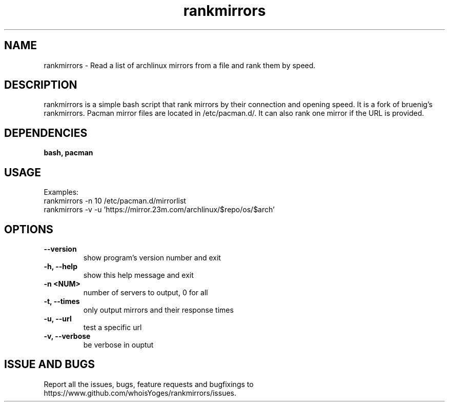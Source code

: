 .TH rankmirrors GNU
.SH NAME
rankmirrors \- Read a list of archlinux mirrors from a file and rank them by speed.
.SH DESCRIPTION
rankmirrors is a simple bash script that rank mirrors by their connection and opening speed. It is a fork of bruenig's rankmirrors. Pacman mirror files are located in /etc/pacman.d/. It can also rank one mirror if the URL is provided.
.SH DEPENDENCIES
.B bash, pacman
.SH USAGE
Examples:
.TP
    rankmirrors -n 10 /etc/pacman.d/mirrorlist
.TP
    rankmirrors -v -u 'https://mirror.23m.com/archlinux/$repo/os/$arch'
.SH OPTIONS
.TP
.B --version
show program's version number and exit
.TP
.B -h, --help
show this help message and exit
.TP
.B -n <NUM>
number of servers to output, 0 for all
.TP
.B -t, --times
only output mirrors and their response times
.TP
.B -u, --url
test a specific url
.TP
.B -v, --verbose
be verbose in ouptut
.SH ISSUE AND BUGS
Report all the issues, bugs, feature requests and bugfixings to https://www.github.com/whoisYoges/rankmirrors/issues.

